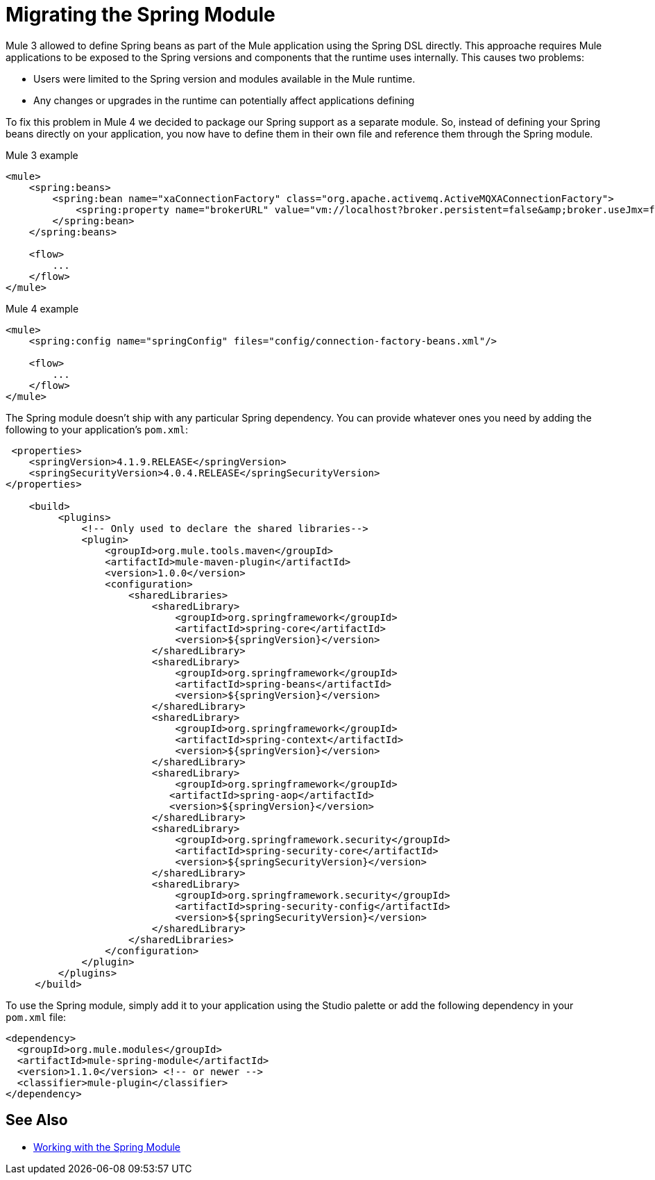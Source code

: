 = Migrating the Spring Module

Mule 3 allowed to define Spring beans as part of the Mule application using the Spring DSL directly. This approache requires Mule applications to be exposed to the Spring versions and components that the runtime uses internally. This causes two problems:

* Users were limited to the Spring version and modules available in the Mule runtime.
* Any changes or upgrades in the runtime can potentially affect applications defining 

To fix this problem in Mule 4 we decided to package our Spring support as a separate module. So, instead of defining your Spring beans directly on your application, you now have to define them in their own file and reference them through the Spring module.

.Mule 3 example
[source,XML,linenums]
----
<mule>
    <spring:beans>
        <spring:bean name="xaConnectionFactory" class="org.apache.activemq.ActiveMQXAConnectionFactory">
            <spring:property name="brokerURL" value="vm://localhost?broker.persistent=false&amp;broker.useJmx=false" />
        </spring:bean>
    </spring:beans>

    <flow>
        ...
    </flow>
</mule>
----

.Mule 4 example
[source,XML,linenums]
----
<mule>
    <spring:config name="springConfig" files="config/connection-factory-beans.xml"/>

    <flow>
        ...
    </flow>
</mule>
----

The Spring module doesn't ship with any particular Spring dependency. You can provide whatever ones you need by adding the following to your application's `pom.xml`:

[source,XML,linenums]
----
 <properties>
    <springVersion>4.1.9.RELEASE</springVersion>
    <springSecurityVersion>4.0.4.RELEASE</springSecurityVersion>
</properties>
  
    <build>
         <plugins>
             <!-- Only used to declare the shared libraries-->
             <plugin>
                 <groupId>org.mule.tools.maven</groupId>
                 <artifactId>mule-maven-plugin</artifactId>
                 <version>1.0.0</version>
                 <configuration>
                     <sharedLibraries>
                         <sharedLibrary>
                             <groupId>org.springframework</groupId>
                             <artifactId>spring-core</artifactId>
                             <version>${springVersion}</version>
                         </sharedLibrary>
                         <sharedLibrary>
                             <groupId>org.springframework</groupId>
                             <artifactId>spring-beans</artifactId>
                             <version>${springVersion}</version>
                         </sharedLibrary>
                         <sharedLibrary>
                             <groupId>org.springframework</groupId>
                             <artifactId>spring-context</artifactId>
                             <version>${springVersion}</version>
                         </sharedLibrary>
                         <sharedLibrary>
                             <groupId>org.springframework</groupId>
                            <artifactId>spring-aop</artifactId>
                            <version>${springVersion}</version>
                         </sharedLibrary>
                         <sharedLibrary>
                             <groupId>org.springframework.security</groupId>
                             <artifactId>spring-security-core</artifactId>
                             <version>${springSecurityVersion}</version>
                         </sharedLibrary>
                         <sharedLibrary>
                             <groupId>org.springframework.security</groupId>
                             <artifactId>spring-security-config</artifactId>
                             <version>${springSecurityVersion}</version>
                         </sharedLibrary>
                     </sharedLibraries>
                 </configuration>
             </plugin>
         </plugins>
     </build>
----

To use the Spring module, simply add it to your application using the Studio palette or add the following dependency in your `pom.xml` file:

[source,XML,linenums]
----
<dependency>
  <groupId>org.mule.modules</groupId>
  <artifactId>mule-spring-module</artifactId>
  <version>1.1.0</version> <!-- or newer -->
  <classifier>mule-plugin</classifier>
</dependency>
----

== See Also

* link:/connectors/v/latest/spring-module[Working with the Spring Module]
